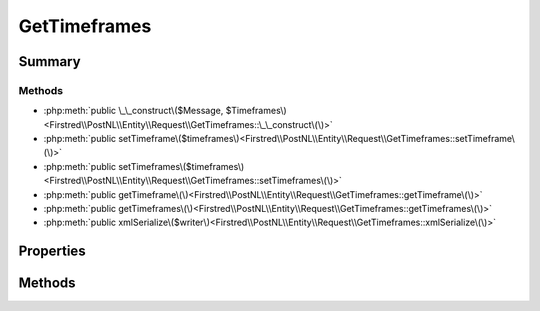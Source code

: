 .. rst-class:: phpdoctorst

.. role:: php(code)
	:language: php


GetTimeframes
=============


.. php:namespace:: Firstred\PostNL\Entity\Request

.. php:class:: GetTimeframes


	.. rst-class:: phpdoc-description
	
		| Class GetTimeframes\.
		
	
	:Parent:
		:php:class:`Firstred\\PostNL\\Entity\\AbstractEntity`
	


Summary
-------

Methods
~~~~~~~

* :php:meth:`public \_\_construct\($Message, $Timeframes\)<Firstred\\PostNL\\Entity\\Request\\GetTimeframes::\_\_construct\(\)>`
* :php:meth:`public setTimeframe\($timeframes\)<Firstred\\PostNL\\Entity\\Request\\GetTimeframes::setTimeframe\(\)>`
* :php:meth:`public setTimeframes\($timeframes\)<Firstred\\PostNL\\Entity\\Request\\GetTimeframes::setTimeframes\(\)>`
* :php:meth:`public getTimeframe\(\)<Firstred\\PostNL\\Entity\\Request\\GetTimeframes::getTimeframe\(\)>`
* :php:meth:`public getTimeframes\(\)<Firstred\\PostNL\\Entity\\Request\\GetTimeframes::getTimeframes\(\)>`
* :php:meth:`public xmlSerialize\($writer\)<Firstred\\PostNL\\Entity\\Request\\GetTimeframes::xmlSerialize\(\)>`


Properties
----------

.. php:attr:: public defaultProperties

	.. rst-class:: phpdoc-description
	
		| Default properties and namespaces for the SOAP API\.
		
	
	:Type: array 


.. php:attr:: protected static Message

	:Type: :any:`\\Firstred\\PostNL\\Entity\\Message\\Message <Firstred\\PostNL\\Entity\\Message\\Message>` | null 


.. php:attr:: protected static Timeframe

	:Type: :any:`\\Firstred\\PostNL\\Entity\\Timeframe\[\] <Firstred\\PostNL\\Entity\\Timeframe>` | null 


Methods
-------

.. rst-class:: public

	.. php:method:: public __construct( $Message=null, $Timeframes=null)
	
		.. rst-class:: phpdoc-description
		
			| GetTimeframes constructor\.
			
		
		
		:Parameters:
			* **$Message** (:any:`Firstred\\PostNL\\Entity\\Message\\Message <Firstred\\PostNL\\Entity\\Message\\Message>` | null)  
			* **$Timeframes** (:any:`Firstred\\PostNL\\Entity\\Timeframe\[\] <Firstred\\PostNL\\Entity\\Timeframe>` | null)  

		
	
	

.. rst-class:: public

	.. php:method:: public setTimeframe( $timeframes)
	
		.. rst-class:: phpdoc-description
		
			| Set timeframes
			
		
		
		:Parameters:
			* **$timeframes** (:any:`Firstred\\PostNL\\Entity\\Timeframe <Firstred\\PostNL\\Entity\\Timeframe>` | :any:`\\Firstred\\PostNL\\Entity\\Timeframe\[\] <Firstred\\PostNL\\Entity\\Timeframe>` | null)  

		
		:Returns: $this 
		:Since: 1.0.0 
		:Since: 1.0.0 
	
	

.. rst-class:: public

	.. php:method:: public setTimeframes( $timeframes)
	
		.. rst-class:: phpdoc-description
		
			| Set timeframes
			
		
		
		:Parameters:
			* **$timeframes** (:any:`Firstred\\PostNL\\Entity\\Timeframe <Firstred\\PostNL\\Entity\\Timeframe>` | :any:`\\Firstred\\PostNL\\Entity\\Timeframe\[\] <Firstred\\PostNL\\Entity\\Timeframe>` | null)  

		
		:Returns: $this 
		:Since: 1.2.0 
	
	

.. rst-class:: public

	.. php:method:: public getTimeframe()
	
		.. rst-class:: phpdoc-description
		
			| Get timeframes
			
		
		
		:Returns: :any:`\\Firstred\\PostNL\\Entity\\Timeframe\[\] <Firstred\\PostNL\\Entity\\Timeframe>` | null 
	
	

.. rst-class:: public

	.. php:method:: public getTimeframes()
	
		.. rst-class:: phpdoc-description
		
			| Get timeframes
			
		
		
		:Returns: :any:`\\Firstred\\PostNL\\Entity\\Timeframe\[\] <Firstred\\PostNL\\Entity\\Timeframe>` | null 
		:Since: 1.2.0 
	
	

.. rst-class:: public

	.. php:method:: public xmlSerialize( $writer)
	
		.. rst-class:: phpdoc-description
		
			| Return a serializable array for the XMLWriter\.
			
		
		
		:Parameters:
			* **$writer** (:any:`Sabre\\Xml\\Writer <Sabre\\Xml\\Writer>`)  

		
		:Returns: void 
	
	

